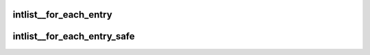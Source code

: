 .. -*- coding: utf-8; mode: rst -*-
.. src-file: tools/perf/util/intlist.h

.. _`intlist__for_each_entry`:

intlist__for_each_entry
=======================

.. c:function::  intlist__for_each_entry( pos,  ilist)

    iterate over a intlist

    :param pos:
        the \ :c:type:`struct int_node <int_node>`\  to use as a loop cursor.
    :type pos: 

    :param ilist:
        the \ :c:type:`struct intlist <intlist>`\  for loop.
    :type ilist: 

.. _`intlist__for_each_entry_safe`:

intlist__for_each_entry_safe
============================

.. c:function::  intlist__for_each_entry_safe( pos,  n,  ilist)

    iterate over a intlist safe against removal of int_node

    :param pos:
        the \ :c:type:`struct int_node <int_node>`\  to use as a loop cursor.
    :type pos: 

    :param n:
        another \ :c:type:`struct int_node <int_node>`\  to use as temporary storage.
    :type n: 

    :param ilist:
        the \ :c:type:`struct intlist <intlist>`\  for loop.
    :type ilist: 

.. This file was automatic generated / don't edit.

